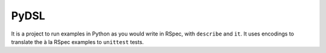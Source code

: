 PyDSL
=====

It is a project to run examples in Python as you would write in RSpec, with ``describe`` and ``it``. It uses encodings to translate the à la RSpec examples to ``unittest`` tests.
